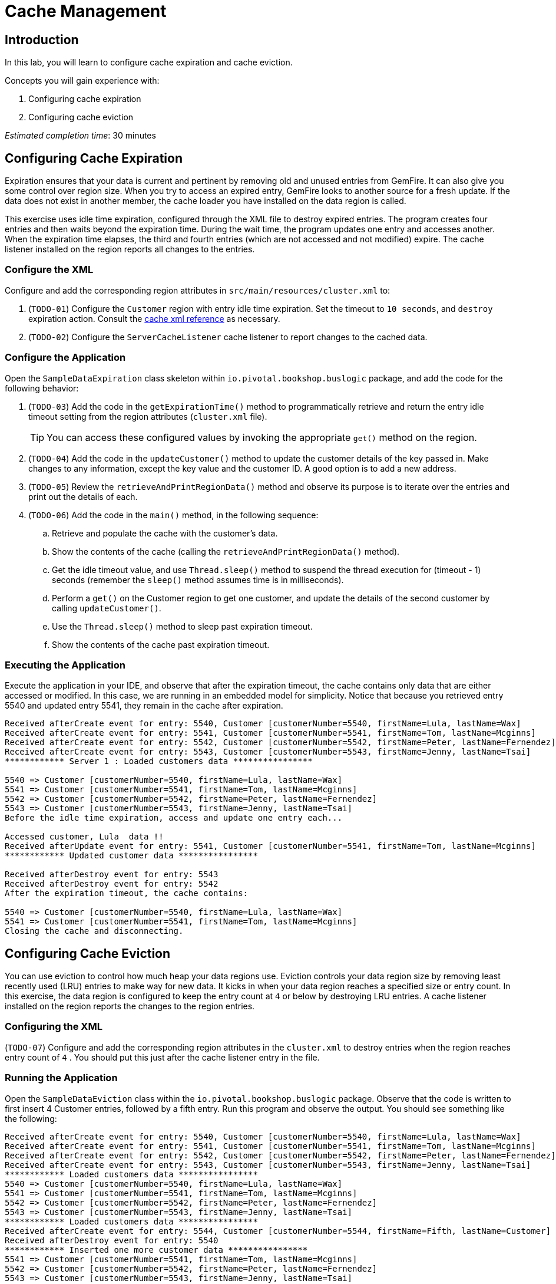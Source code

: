 = Cache Management

== Introduction

In this lab, you will learn to configure cache expiration and cache eviction.

.Concepts you will gain experience with:
. Configuring cache expiration
. Configuring cache eviction


_Estimated completion time_: 30 minutes


== Configuring Cache Expiration

Expiration ensures that your data is current and pertinent by removing old and unused entries from GemFire. It can also give you some control over region size. When you try to access an expired entry, GemFire looks to another source for a fresh update. If the data does not exist in another member, the cache loader you have installed on the data region is called.

This exercise uses idle time expiration, configured through the XML file to destroy expired entries. The program creates four entries and then waits beyond the expiration time. During the wait time, the program updates one entry and accesses another. When the expiration time elapses, the third and fourth entries (which are not accessed and not modified) expire. The cache listener installed on the region reports all changes to the entries.

=== Configure the XML

Configure and add the corresponding region attributes in `src/main/resources/cluster.xml` to:

. (`TODO-01`) Configure the `Customer` region with entry idle time expiration. Set the timeout to `10 seconds`, and `destroy` expiration action.  Consult the http://gemfire.docs.pivotal.io/geode/reference/topics/cache_xml.html#entry-idle-time[cache xml reference^] as necessary.

. (`TODO-02`) Configure the `ServerCacheListener` cache listener to report changes to the cached data.


=== Configure the Application

Open the `SampleDataExpiration` class skeleton within `io.pivotal.bookshop.buslogic` package, and add the code for the following behavior:

. (`TODO-03`) Add the code in the `getExpirationTime()` method to programmatically retrieve and return the entry idle timeout setting from the region attributes (`cluster.xml` file).
+
TIP: You can access these configured values by invoking the appropriate `get()` method on the region.

. (`TODO-04`) Add the code in the `updateCustomer()` method to update the customer details of the key passed in. Make changes to any information, except the key value and the customer ID. A good option is to add a new address.

. (`TODO-05`) Review the `retrieveAndPrintRegionData()` method and observe its purpose is to iterate over the entries and print out the details of each.

. (`TODO-06`) Add the code in the `main()` method, in the following sequence:

.. Retrieve and populate the cache with the customer's data.

.. Show the contents of the cache (calling the `retrieveAndPrintRegionData()` method).

.. Get the idle timeout value, and use `Thread.sleep()` method to suspend the thread execution for (timeout - 1) seconds (remember the `sleep()` method assumes time is in milliseconds).

.. Perform a `get()` on the Customer region to get one customer, and update the details of the second customer by calling `updateCustomer()`.

.. Use the `Thread.sleep()` method to sleep past expiration timeout.

.. Show the contents of the cache past expiration timeout.


=== Executing the Application

Execute the application in your IDE, and observe that after the expiration timeout, the cache contains only data that are either accessed or modified. In this case, we are running in an embedded model for simplicity.  Notice that because you retrieved entry 5540 and updated entry 5541, they remain in the cache after expiration.

[.small]
----
Received afterCreate event for entry: 5540, Customer [customerNumber=5540, firstName=Lula, lastName=Wax]
Received afterCreate event for entry: 5541, Customer [customerNumber=5541, firstName=Tom, lastName=Mcginns]
Received afterCreate event for entry: 5542, Customer [customerNumber=5542, firstName=Peter, lastName=Fernendez]
Received afterCreate event for entry: 5543, Customer [customerNumber=5543, firstName=Jenny, lastName=Tsai]
************ Server 1 : Loaded customers data ****************

5540 => Customer [customerNumber=5540, firstName=Lula, lastName=Wax]
5541 => Customer [customerNumber=5541, firstName=Tom, lastName=Mcginns]
5542 => Customer [customerNumber=5542, firstName=Peter, lastName=Fernendez]
5543 => Customer [customerNumber=5543, firstName=Jenny, lastName=Tsai]
Before the idle time expiration, access and update one entry each...

Accessed customer, Lula  data !!
Received afterUpdate event for entry: 5541, Customer [customerNumber=5541, firstName=Tom, lastName=Mcginns]
************ Updated customer data ****************

Received afterDestroy event for entry: 5543
Received afterDestroy event for entry: 5542
After the expiration timeout, the cache contains:

5540 => Customer [customerNumber=5540, firstName=Lula, lastName=Wax]
5541 => Customer [customerNumber=5541, firstName=Tom, lastName=Mcginns]
Closing the cache and disconnecting.
----


== Configuring Cache Eviction

You can use eviction to control how much heap your data regions use. Eviction controls your data region size by removing least recently used (LRU) entries to make way for new data. It kicks in when your data region reaches a specified size or entry count. In this exercise, the data region is configured to keep the entry count at `4` or below by destroying LRU entries. A cache listener installed on the region reports the changes to the region entries.

=== Configuring the XML

(`TODO-07`) Configure and add the corresponding region attributes in the `cluster.xml` to destroy entries when the region reaches entry count of `4` . You should put this just after the cache listener entry in the file.


=== Running the Application

Open the `SampleDataEviction` class within the `io.pivotal.bookshop.buslogic` package. Observe that the code is written to first insert 4 Customer entries, followed by a fifth entry. Run this program and observe the output. You should see something like the following:

[.small]
----
Received afterCreate event for entry: 5540, Customer [customerNumber=5540, firstName=Lula, lastName=Wax]
Received afterCreate event for entry: 5541, Customer [customerNumber=5541, firstName=Tom, lastName=Mcginns]
Received afterCreate event for entry: 5542, Customer [customerNumber=5542, firstName=Peter, lastName=Fernendez]
Received afterCreate event for entry: 5543, Customer [customerNumber=5543, firstName=Jenny, lastName=Tsai]
************ Loaded customers data ****************
5540 => Customer [customerNumber=5540, firstName=Lula, lastName=Wax]
5541 => Customer [customerNumber=5541, firstName=Tom, lastName=Mcginns]
5542 => Customer [customerNumber=5542, firstName=Peter, lastName=Fernendez]
5543 => Customer [customerNumber=5543, firstName=Jenny, lastName=Tsai]
************ Loaded customers data ****************
Received afterCreate event for entry: 5544, Customer [customerNumber=5544, firstName=Fifth, lastName=Customer]
Received afterDestroy event for entry: 5540
************ Inserted one more customer data ****************
5541 => Customer [customerNumber=5541, firstName=Tom, lastName=Mcginns]
5542 => Customer [customerNumber=5542, firstName=Peter, lastName=Fernendez]
5543 => Customer [customerNumber=5543, firstName=Jenny, lastName=Tsai]
5544 => Customer [customerNumber=5544, firstName=Fifth, lastName=Customer]
----

Notice that in order to insert the fifth entry, it had to evict one of the other entries. The method it used was to locate the least recently used (the first entry) and evict it. Observe the above output and note that when entry `5544` was created that entry `5540` was destroyed.


Congratulations!! You have completed this lab.
